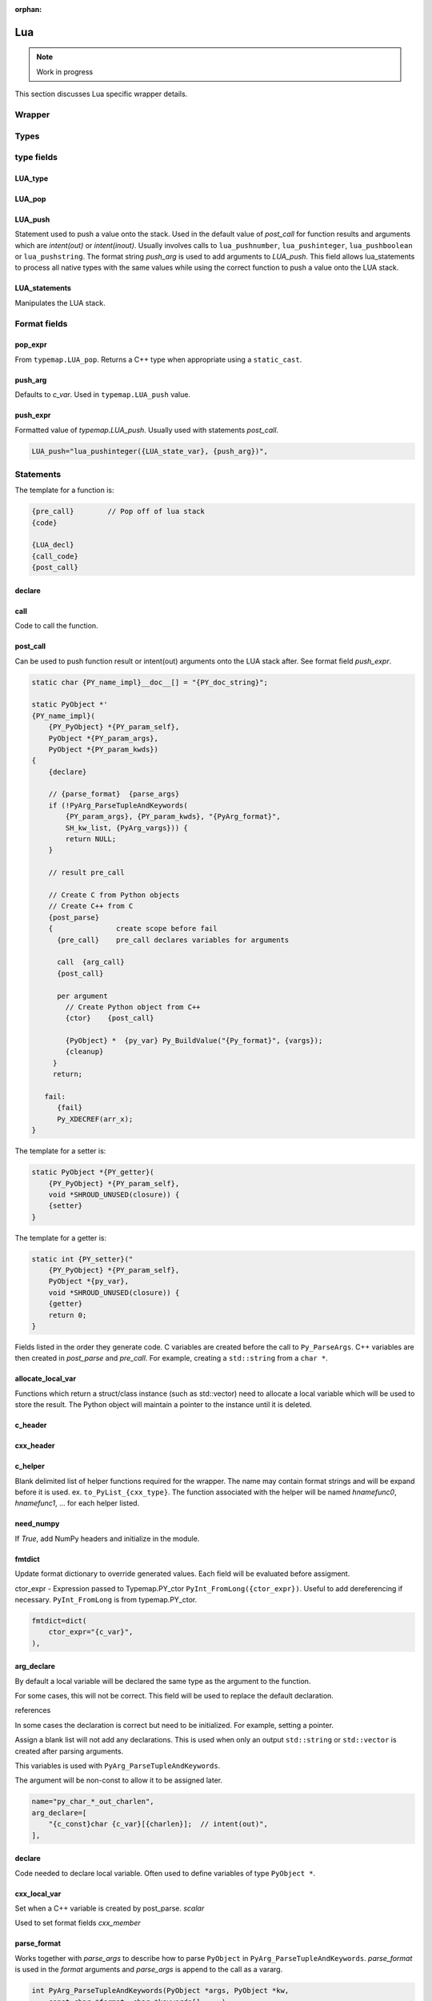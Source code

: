 .. Copyright (c) 2017-2020, Lawrence Livermore National Security, LLC and
   other Shroud Project Developers.
   See the top-level COPYRIGHT file for details.

   SPDX-License-Identifier: (BSD-3-Clause)

:orphan:

Lua
=======

.. note:: Work in progress

This section discusses Lua specific wrapper details.


.. struct-as-class
   Each struct extension type will have some additional PyObjects added to control memory
   PY_member_object - An object which caches the user visible object and contains
     a pointer to the data.  For example, NumPy, array, struct
   PY_member_data - An object which contains the memory and how to destroy it.
        PyCapsule - memory converted by a list
        Byte, String (python2) - String object.
   In addition, the memory can be modified by library so do not
   cache PY_member_object. Instead recreate it each time.

   With NumPy ``struct.array is struct.array``.  Each time the getter is called, the same
   cached object is returned. This works because the object contains a pointer to the C memory.
   Modifiying the NumPy array also changes the C memory and vice versa.
   Should also work with Python array, bytesarray, struct types.
   A field like `char *` does not use value.obj since C can change the memory and the object
   will not be changed since strings are not mutable.
     

Wrapper
-------


Types
-----

type fields
-----------

LUA_type
^^^^^^^^

LUA_pop
^^^^^^^

LUA_push
^^^^^^^^

Statement used to push a value onto the stack.
Used in the default value of *post_call* for function results
and arguments which are *intent(out)* or *intent(inout)*.
Usually involves calls to ``lua_pushnumber``, ``lua_pushinteger``,
``lua_pushboolean`` or ``lua_pushstring``.
The format string *push_arg* is used to add arguments to *LUA_push*.
This field allows lua_statements to process all native types with the
same values while using the correct function to push a value onto the
LUA stack.

LUA_statements
^^^^^^^^^^^^^^

Manipulates the LUA stack.


Format fields
-------------

pop_expr
^^^^^^^^

From ``typemap.LUA_pop``.
Returns a C++ type when appropriate using a ``static_cast``.

.. XXX uses c_to_cxx

push_arg
^^^^^^^^

Defaults to *c_var*.
Used in ``typemap.LUA_push`` value.


push_expr
^^^^^^^^^

Formatted value of *typemap.LUA_push*.
Usually used with statements *post_call*.

.. code-block:: text

    LUA_push="lua_pushinteger({LUA_state_var}, {push_arg})",

Statements
----------

The template for a function is:

.. code-block:: text

     {pre_call}        // Pop off of lua stack
     {code}

     {LUA_decl}
     {call_code}
     {post_call}


declare
^^^^^^^

call
^^^^

Code to call the function.

post_call
^^^^^^^^^

Can be used to push function result or intent(out) arguments onto the
LUA stack after.
See format field *push_expr*.


     
.. ........................................................................     
                
.. code-block:: text

    static char {PY_name_impl}__doc__[] = "{PY_doc_string}";

    static PyObject *'
    {PY_name_impl}(
        {PY_PyObject} *{PY_param_self},
        PyObject *{PY_param_args},
        PyObject *{PY_param_kwds})
    {
        {declare}

        // {parse_format}  {parse_args}
        if (!PyArg_ParseTupleAndKeywords(
            {PY_param_args}, {PY_param_kwds}, "{PyArg_format}",
            SH_kw_list, {PyArg_vargs})) {
            return NULL;
        }

        // result pre_call
        
        // Create C from Python objects
        // Create C++ from C
        {post_parse}
        {               create scope before fail
          {pre_call}    pre_call declares variables for arguments

          call  {arg_call}
          {post_call}

          per argument
            // Create Python object from C++
            {ctor}    {post_call}

            {PyObject} *  {py_var} Py_BuildValue("{Py_format}", {vargs});
            {cleanup}
         }
         return;

       fail:
          {fail}
          Py_XDECREF(arr_x);
    }


The template for a setter is:

.. code-block:: text

    static PyObject *{PY_getter}(
        {PY_PyObject} *{PY_param_self},
        void *SHROUD_UNUSED(closure)) {
        {setter}
    }

The template for a getter is:

.. code-block:: text

    static int {PY_setter}("
        {PY_PyObject} *{PY_param_self},
        PyObject *{py_var},
        void *SHROUD_UNUSED(closure)) {
        {getter}
        return 0;
    }


Fields listed in the order they generate code.
C variables are created before the call to ``Py_ParseArgs``.
C++ variables are then created in *post_parse* and *pre_call*.
For example, creating a ``std::string`` from a ``char *``.

allocate_local_var
^^^^^^^^^^^^^^^^^^

Functions which return a struct/class instance (such as std::vector)
need to allocate a local variable which will be used to store the result.
The Python object will maintain a pointer to the instance until it is
deleted.

c_header
^^^^^^^^

cxx_header
^^^^^^^^^^

c_helper
^^^^^^^^

Blank delimited list of helper functions required for the wrapper.
The name may contain format strings and will be expand before it is
used.  ex. ``to_PyList_{cxx_type}``.
The function associated with the helper will be named *hnamefunc0*,
*hnamefunc1*, ... for each helper listed.

need_numpy
^^^^^^^^^^

If *True*, add NumPy headers and initialize in the module.

fmtdict
^^^^^^^

Update format dictionary to override generated values.
Each field will be evaluated before assigment.


ctor_expr - Expression passed to Typemap.PY_ctor
``PyInt_FromLong({ctor_expr})``.
Useful to add dereferencing if necessary.
``PyInt_FromLong`` is from typemap.PY_ctor.

.. code-block:: python

        fmtdict=dict(
            ctor_expr="{c_var}",
        ),


arg_declare
^^^^^^^^^^^

By default a local variable will be declared the same type as the
argument to the function.

For some cases, this will not be correct.  This field will be used
to replace the default declaration.

references

In some cases the declaration is correct but need to be initialized.
For example, setting a pointer.

Assign a blank list will not add any declarations.
This is used when only an output ``std::string`` or ``std::vector``
is created after parsing arguments.

This variables is used with ``PyArg_ParseTupleAndKeywords``.

The argument will be non-const to allow it to be assigned later.

.. code-block:: python

        name="py_char_*_out_charlen",
        arg_declare=[
            "{c_const}char {c_var}[{charlen}];  // intent(out)",
        ],

declare
^^^^^^^

Code needed to declare local variable.
Often used to define variables of type ``PyObject *``.

.. When defined, *typemap.PY_format* is append to the
   format string for ``PyArg_ParseTupleAndKeywords`` and
   *c_var* is used to hold the parsed.

cxx_local_var
^^^^^^^^^^^^^

Set when a C++ variable is created by post_parse.
*scalar*

Used to set format fields *cxx_member*

parse_format
^^^^^^^^^^^^

Works together with *parse_args* to describe how to parse
``PyObject`` in ``PyArg_ParseTupleAndKeywords``.
*parse_format* is used in the *format* arguments and
*parse_args* is append to the call as a vararg.

.. code-block:: c

    int PyArg_ParseTupleAndKeywords(PyObject *args, PyObject *kw,
        const char *format, char *keywords[], ...)

The simplest use is to pass the object directly through so that it
can be operated on by *post_parse* or *pre_call* to convert the object
into a C/C++ variable. For example, convert a ``PyObject`` into
an ``int *``.

.. code-block:: python

    parse_format="O",
    parse_args=["&{pytmp_var}"],
    declare=[
        "PyObject * {pytmp_var};",
    ],

The format field *pytmp_var* is created by Shroud, but must be
declared if it is used.

It can also be used to provide a *converter* function which converts
the object:

.. code-block:: python

    parse_format="O&",
    parse_args=["{hnamefunc0}", "&{py_var}"],

From the Python manual:
Note that any Python object references which are provided to the
caller (of `PyArg_Parse`) are borrowed references; do not decrement
their reference count!

parse_args
^^^^^^^^^^

A list of wrapper variables that are passed to ``PyArg_ParseTupleAndKeywords``.
Used with *parse_format*.

cxx_local_var
^^^^^^^^^^^^^

Set to *scalar* or *pointer* depending on the declaration in *post_declare*
*post_parse* or *pre_call*.

post_declare
^^^^^^^^^^^^

Declaration of C++ variables after calling
``PyArg_ParseTupleAndKeywords``.
Usually involves object constructors such as ``std::string`` or ``std::vector``.
Or for extracting struct and class pointers out of a `PyObject`.

These declarations should not include ``goto fail``.
This allows them to be created without a
"jump to label 'fail' crosses initialization of" error.

"It is possible to transfer into a block, but not in a way that
bypasses declarations with initialization. A program that jumps from a
point where a local variable with automatic storage duration is not in
scope to a point where it is in scope is ill-formed unless the
variable has POD type (3.9) and is declared without an initializer."

post_parse
^^^^^^^^^^
Statements to execute after the call to ``PyArg_ParseTupleAndKeywords``.
Used to convert C values into C++ values:

.. code-block:: text

    {var} = PyObject_IsTrue({var_obj});

Will not be added for class constructor objects.
since there is no need to build return values.


Allow *intent(in)* arguments to be processed.
For example, process ``PyObject`` into ``PyArrayObject``.

pre_call
^^^^^^^^

Location to allocate memory for output variables.
All *intent(in)* variables have been processed by *post_parse* so
their lengths are known.

arg_call
^^^^^^^^

List of arguments to pass to function.

post_call
^^^^^^^^^

Convert result and *intent(out)* into ``PyObject``.
Set *object_created* to True if a ``PyObject`` is created.


cleanup
^^^^^^^

Code to remove any intermediate variables.

fail
^^^^

Code to remove allocated memory and created objects.

goto_fail
^^^^^^^^^

If *True*, one of the other blocks such as *post_parse*, *pre_call*,
and *post_call* contain a call to ``fail``.
If any statements block sets *goto_fail*, then the *fail* block will
be inserted into the code/

.. object conversion


object_created
^^^^^^^^^^^^^^

Set to ``True`` when a ``PyObject`` is created by *post_call*.
This prevents ``Py_BuildValue`` from converting it into an Object.
For example, when a pointer is converted into a ``PyCapsule`` or
when NumPy is used to create an object.


Predefined Types
----------------

Int
^^^
An ``int`` argument is converted to Python with the typemap:

.. code-block:: yaml

    type: int
    fields:
        PY_format: i
        PY_ctor: PyInt_FromLong({c_deref}{c_var})
        PY_get: PyInt_AsLong({py_var})
        PYN_typenum: NPY_INT

Pointers
--------

When a function returns a pointer to a POD type several Python
interfaces are possible. When a function returns an ``int *`` the
simplest result is to return a ``PyCapsule``.  This is just the raw
pointer returned by C++.  It's also the least useful to the caller
since it cannot be used directly.
The more useful option is to assume that the result is a pointer to a scalar.
In this case a NumPy scalar can be returned or a Python object such 
as ``int`` or ``float``.

If the C++ library function can also provide the length of the
pointer, then its possible to return a NumPy array.
If *owner(library)* is set, the memory will never be released.
If *owner(caller)* is set, the the memory will be released when the
object is deleted.

The argument ``int *result+intent(OUT)+dimension(3)`` will create a
NumPy array, then pass the pointer to the data to the C function which
will presumably fill the contents.  The NumPy array will be returned
as part of the function result.  The dimension attribute must specify
a length.


Class Types
-----------

An extension type is created for each C++ class:

.. code-block:: c++

    typedef struct {
    PyObject_HEAD
        {namespace_scope}{cxx_class} * {PY_obj};
    } {PY_PyObject};


Extension types
^^^^^^^^^^^^^^^

Additional type information can be provided in the YAML file to generate place
holders for extension type methods:

.. code-block:: yaml

  - name: ExClass2
    cxx_header: ExClass2.hpp
    python:
      type: [dealloc, print, compare, getattr, setattr,
             getattro, setattro,
             repr, hash, call, str,
             init, alloc, new, free, del]

